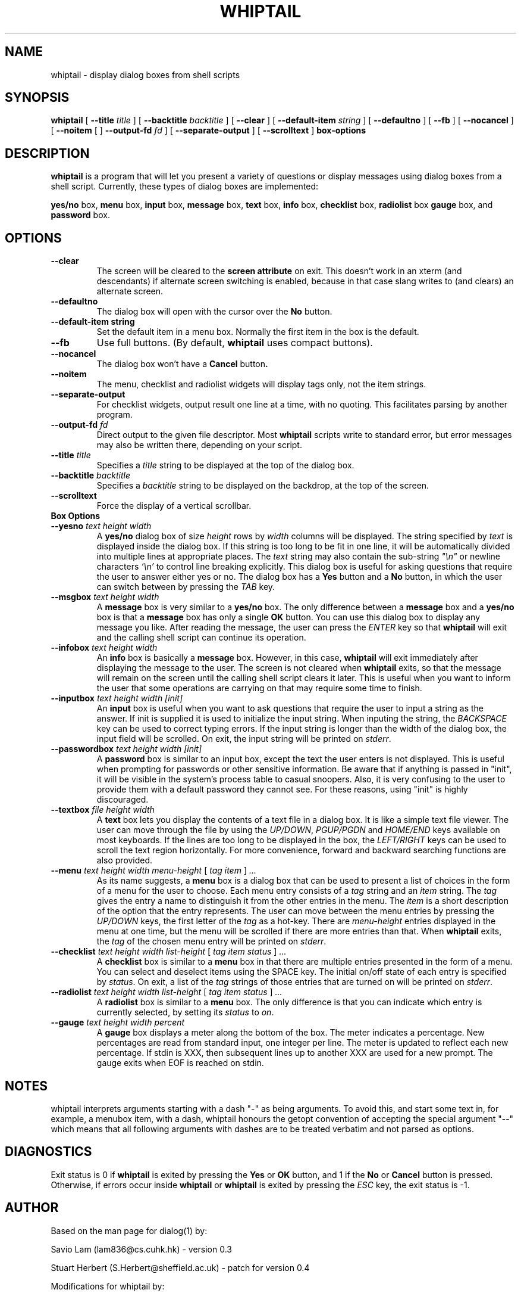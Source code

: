 .TH WHIPTAIL 1 "20 September 2004" "Whiptail Version 0.51.6"
.SH NAME
whiptail \- display dialog boxes from shell scripts
.SH SYNOPSIS
.B whiptail
[
.B \-\-title
.I title
]
[
.B \-\-backtitle
.I backtitle
]
[
.B \-\-clear
]
[
.B \-\-default\-item
.I string
]
[
.B \-\-defaultno
]
[
.B \-\-fb
]
[
.B \-\-nocancel
]
[
.B \-\-noitem
[
]
.B \-\-output\-fd
.I fd
]
[
.B \-\-separate\-output
]
[
.B \-\-scrolltext
]
.B box-options
.SH DESCRIPTION
.B whiptail
is a program that will let you present a variety of questions or
display messages using dialog boxes from a shell script. Currently,
these types of dialog boxes are implemented: 
.LP
.BR yes/no " box," " menu" " box," " input" " box,"
.BR message " box," " text" " box," " info" " box,"
.BR checklist " box," " radiolist" " box" " gauge" " box, and"
.BR password " box."
.SH OPTIONS
.TP
.B \-\-clear
The screen will be cleared to the
.BR "screen attribute" " on exit."
This doesn't work in an xterm (and descendants) if alternate screen
switching is enabled, because in that case slang writes to (and clears)
an alternate screen.
.TP
.B \-\-defaultno
The dialog box will open with the cursor over the 
.BR No " button."
.TP
.B \-\-default\-item "string"
Set  the default item in a menu box.
Normally the first item in the box is the default.
.TP
.B \-\-fb
Use full buttons. (By default, 
.B whiptail
uses compact buttons). 
.TP
.B \-\-nocancel
The dialog box won't have a 
.BR Cancel " button".
.TP
.B \-\-noitem
The menu, checklist and radiolist widgets will display tags only, not
the item strings.
.TP
.BI \-\-separate\-output
For checklist widgets, output result one line at a time, with no
quoting.  This facilitates parsing by another program.
.TP
.BI \-\-output\-fd  " fd" 
Direct output to the given file descriptor.  Most 
.B whiptail
scripts
write to standard error, but  error  messages  may  also  be
written there, depending on your script.
.TP
.BI \-\-title " title"
Specifies a
.I title
string to be displayed at the top of the dialog box.
.TP
.BI \-\-backtitle " backtitle"
Specifies a
.I backtitle
string to be displayed on the backdrop, at the top of the screen.
.TP
.BI \-\-scrolltext
Force the display of a vertical scrollbar.
.TP
.B Box Options
.TP
.BI \-\-yesno " text height width"
.RB A " yes/no" " dialog box of size"
.I height
rows by
.I width
columns will be displayed. The string specified by
.I text
is displayed inside the dialog box. If this string is too long to be fit
in one line, it will be automatically divided into multiple lines at
appropriate places. The
.I text
string may also contain the sub-string
.I
"\en"
or newline characters
.I `\en'
to control line breaking explicitly.  This dialog box is useful for
asking questions that require the user to answer either yes or no.
.RB "The dialog box has a" " Yes" " button and a " No
button, in which the user can switch between by pressing the
.IR TAB " key."
.TP
.BI \-\-msgbox " text height width"
.RB A " message" " box is very similar to a" " yes/no" " box."
The only difference between a
.B message
box and a
.B yes/no
box is that a
.B message
box has only a single
.B OK
button. You can use this dialog box to display any message you like.
After reading the message, the user can press the
.I ENTER
key so that
.B whiptail
will exit and the calling shell script can continue its operation.
.TP
.BI \-\-infobox " text height width"
.RB An " info" " box is basically a" " message" " box."
However, in this case,
.B whiptail
will exit immediately after displaying the message to the user. The
screen is not cleared when
.B whiptail
exits, so that the message will remain on the screen until the calling
shell script clears it later. This is useful when you want to inform
the user that some operations are carrying on that may require some
time to finish.
.TP
.BI \-\-inputbox " text height width [init]"
.RB "An " input " box is useful when you want to ask questions that"
require the user to input a string as the answer. If init is supplied
it is used to initialize the input string.
When inputing the
string, the
.I BACKSPACE
key can be used to correct typing errors. If the input string is longer than
the width of the dialog box, the input field will be scrolled. On exit,
the input string will be printed on
.IR stderr "."
.TP
.BI \-\-passwordbox " text height width [init]"
.RB "A " password " box is similar to an input box, except the text the user"
enters is not displayed. This is useful when prompting for passwords or other
sensitive information. Be aware that if anything is passed in "init", it
will be visible in the system's process table to casual snoopers. Also, it
is very confusing to the user to provide them with a default password they
cannot see. For these reasons, using "init" is highly discouraged.
.TP
.BI \-\-textbox " file height width"
.RB A " text" " box lets you display the contents of a text file in a"
dialog box. It is like a simple text file viewer. The user can move
through the file by using the
.IR UP/DOWN ", " PGUP/PGDN
.RI and " HOME/END" " keys available on most keyboards."
If the lines are too long to be displayed in the box, the
.I LEFT/RIGHT
keys can be used to scroll the text region horizontally. For more
convenience, forward and backward searching functions are also provided.
.IP "\fB\-\-menu \fItext height width menu-height \fR[ \fItag item \fR] \fI..."
As its name suggests, a
.B menu
box is a dialog box that can be used to present a list of choices in
the form of a menu for the user to choose. Each menu entry consists of a
.IR tag " string and an " item " string. The"
.I tag
gives the entry a name to distinguish it from the other entries in the
menu. The
.I item
is a short description of the option that the entry represents. The
user can move between the menu entries by pressing the
.I UP/DOWN
keys, the first letter of the
.I tag
as a hot-key. There are
.I menu-height
entries displayed in the menu at one time, but the menu will be
scrolled if there are more entries than that. When
.B whiptail
exits, the
.I tag
of the chosen menu entry will be printed on
.IR stderr "."
.IP "\fB\-\-checklist \fItext height width list-height \fR[ \fItag item status \fR] \fI..."
.RB "A " checklist " box is similar to a " menu " box in that there are"
multiple entries presented in the form of a menu.
You can select and deselect items using the SPACE key.  
The initial on/off state of each entry is specified by
.IR status "."
On exit, a list of the
.I tag
strings of those entries that are turned on will be printed on
.IR stderr "."

.IP "\fB\-\-radiolist \fItext height width list-height \fR [ \fItag item status \fR] \fI..."
.RB "A " radiolist " box is similar to a " menu " box.  The only difference is"
that you can indicate which entry is currently selected, by setting its
.IR status " to " on "."

.IP "\fB\-\-gauge \fItext height width percent\fR"
.RB "A " gauge " box displays a meter along the bottom of the box.
The meter indicates a percentage.  New percentages are read from
standard input, one integer per line.  The meter is updated
to reflect each new percentage.  If stdin is XXX, then subsequent
lines up to another XXX are used for a new prompt.
The gauge exits when EOF is reached on stdin.

.SH NOTES
whiptail interprets arguments starting with a dash "\-" as being arguments.
To avoid this, and start some text in, for example, a menubox item, with a 
dash, whiptail honours the getopt convention of accepting the special
argument "\-\-" which means that all following arguments with dashes are to
be treated verbatim and not parsed as options.
.SH DIAGNOSTICS
Exit status is 0 if
.BR whiptail " is exited by pressing the " Yes " or " OK
button, and 1 if the
.BR No " or " Cancel
button is pressed. Otherwise, if errors occur inside
.B whiptail
or
.B whiptail
is exited by pressing the
.I ESC
key, the exit status is -1.
.SH AUTHOR
Based on the man page for dialog(1) by:
.LP
Savio Lam (lam836@cs.cuhk.hk) - version 0.3
.LP
Stuart Herbert (S.Herbert@sheffield.ac.uk) - patch for version 0.4
.LP
Modifications for whiptail by:
.LP
Enrique Zanardi (ezanard@debian.org)
.LP
Alastair McKinstry (mckinstry@debian.org)
